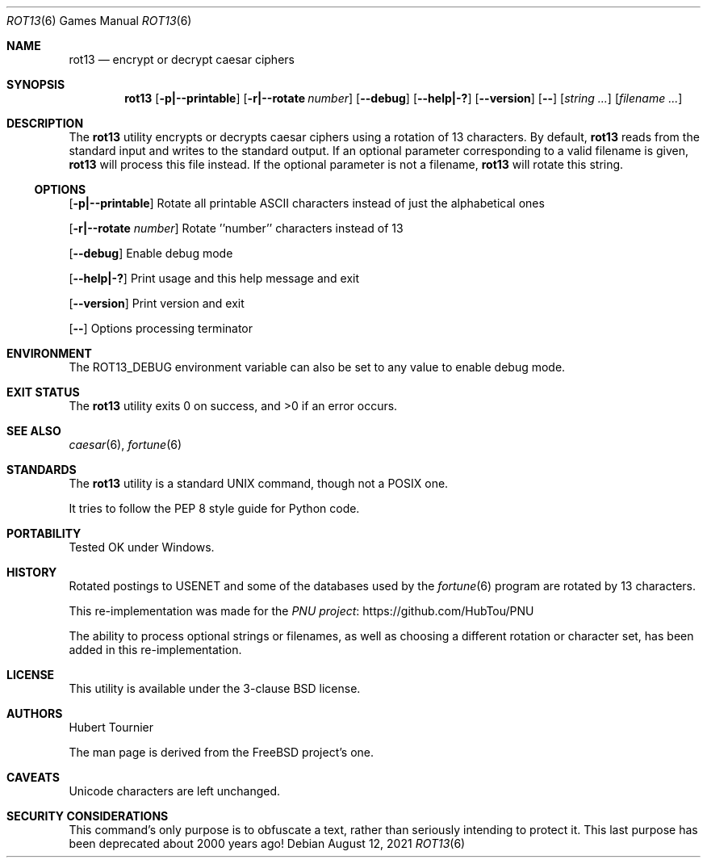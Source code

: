 .\" Copyright (c) 1989, 1991, 1993
.\"	The Regents of the University of California.  All rights reserved.
.\"
.\" Redistribution and use in source and binary forms, with or without
.\" modification, are permitted provided that the following conditions
.\" are met:
.\" 1. Redistributions of source code must retain the above copyright
.\"    notice, this list of conditions and the following disclaimer.
.\" 2. Redistributions in binary form must reproduce the above copyright
.\"    notice, this list of conditions and the following disclaimer in the
.\"    documentation and/or other materials provided with the distribution.
.\" 3. Neither the name of the University nor the names of its contributors
.\"    may be used to endorse or promote products derived from this software
.\"    without specific prior written permission.
.\"
.\" THIS SOFTWARE IS PROVIDED BY THE REGENTS AND CONTRIBUTORS ``AS IS'' AND
.\" ANY EXPRESS OR IMPLIED WARRANTIES, INCLUDING, BUT NOT LIMITED TO, THE
.\" IMPLIED WARRANTIES OF MERCHANTABILITY AND FITNESS FOR A PARTICULAR PURPOSE
.\" ARE DISCLAIMED.  IN NO EVENT SHALL THE REGENTS OR CONTRIBUTORS BE LIABLE
.\" FOR ANY DIRECT, INDIRECT, INCIDENTAL, SPECIAL, EXEMPLARY, OR CONSEQUENTIAL
.\" DAMAGES (INCLUDING, BUT NOT LIMITED TO, PROCUREMENT OF SUBSTITUTE GOODS
.\" OR SERVICES; LOSS OF USE, DATA, OR PROFITS; OR BUSINESS INTERRUPTION)
.\" HOWEVER CAUSED AND ON ANY THEORY OF LIABILITY, WHETHER IN CONTRACT, STRICT
.\" LIABILITY, OR TORT (INCLUDING NEGLIGENCE OR OTHERWISE) ARISING IN ANY WAY
.\" OUT OF THE USE OF THIS SOFTWARE, EVEN IF ADVISED OF THE POSSIBILITY OF
.\" SUCH DAMAGE.
.\"
.\"	@(#)caesar.6	8.2 (Berkeley) 11/16/93
.\" $FreeBSD$
.\"
.Dd August 12, 2021
.Dt ROT13 6
.Os
.Sh NAME
.Nm rot13
.Nd encrypt or decrypt caesar ciphers
.Sh SYNOPSIS
.Nm
.Op Fl p|--printable
.Op Fl r|--rotate Ar number
.Op Fl -debug
.Op Fl -help|-?
.Op Fl -version
.Op Fl -
.Op Ar "string ..."
.Op Ar "filename ..."
.Sh DESCRIPTION
The
.Nm
utility encrypts or decrypts caesar ciphers using a rotation of 13 characters.
By default,
.Nm
reads from the standard input and writes to the standard output.
If an optional parameter corresponding to a valid filename is given,
.Nm
will process this file instead.
If the optional parameter is not a filename,
.Nm
will rotate this string.
.Ss OPTIONS
.Op Fl p|--printable
Rotate all printable ASCII characters instead of just the alphabetical ones
.Pp
.Op Fl r|--rotate Ar number
Rotate ''number'' characters instead of 13
.Pp
.Op Fl -debug
Enable debug mode
.Pp
.Op Fl -help|-?
Print usage and this help message and exit
.Pp
.Op Fl -version
Print version and exit
.Pp
.Op Fl -
Options processing terminator
.Sh ENVIRONMENT
The
.Ev ROT13_DEBUG
environment variable can also be set to any value to enable debug mode.
.Sh EXIT STATUS
.Ex -std rot13
.Sh SEE ALSO
.Xr caesar 6 ,
.Xr fortune 6
.Sh STANDARDS
The
.Nm
utility is a standard UNIX command, though not a POSIX one.
.Pp
It tries to follow the PEP 8 style guide for Python code.
.Sh PORTABILITY
Tested OK under Windows.
.Sh HISTORY
Rotated postings to
.Tn USENET
and some of the databases used by the
.Xr fortune 6
program are rotated by 13 characters.
.Pp
This re-implementation was made for the
.Lk https://github.com/HubTou/PNU PNU project
.Pp
The ability to process optional strings or filenames,
as well as choosing a different rotation or character set,
has been added in this re-implementation.
.Sh LICENSE
This utility is available under the 3-clause BSD license.
.Sh AUTHORS
.An Hubert Tournier
.Pp
The man page is derived from the FreeBSD project's one.
.Sh CAVEATS
Unicode characters are left unchanged.
.Sh SECURITY CONSIDERATIONS
This command's only purpose is to obfuscate a text, rather than seriously intending to protect it.
This last purpose has been deprecated about 2000 years ago!

